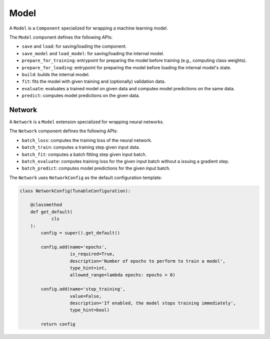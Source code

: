 .. _model:

Model
*************************************

A ``Model`` is a ``Component`` specialized for wrapping a machine learning model.

The ``Model`` component defines the following APIs:

- ``save`` and ``load``: for saving/loading the component.
- ``save_model`` and ``load_model``: for saving/loading the internal model.
- ``prepare_for_training``: entrypoint for preparing the model before training (e.g., computing class weights).
- ``prepare_for_loading``: entrypoint for preparing the model before loading the internal model's state.
- ``build``: builds the internal model.
- ``fit``: fits the model with given training and (optionally) validation data.
- ``evaluate``: evaluates a trained model on given data and computes model predictions on the same data.
- ``predict``: computes model predictions on the given data.

*************************************
Network
*************************************

A ``Network`` is a ``Model`` extension specialized for wrapping neural networks.

The ``Network`` component defines the following APIs:

- ``batch_loss``: computes the training loss of the neural network.
- ``batch_train``: computes a training step given input data.
- ``batch_fit``: computes a batch fitting step given input batch.
- ``batch_evaluate``: computes training loss for the given input batch without a issuing a gradient step.
- ``batch_predict``: computes model predictions for the given input batch.

The ``Network`` uses ``NetworkConfig`` as the default configuration template:

.. code-block:: python

    class NetworkConfig(TunableConfiguration):

        @classmethod
        def get_default(
                cls
        ):
            config = super().get_default()

            config.add(name='epochs',
                       is_required=True,
                       description='Number of epochs to perform to train a model',
                       type_hint=int,
                       allowed_range=lambda epochs: epochs > 0)

            config.add(name='stop_training',
                       value=False,
                       description='If enabled, the model stops training immediately',
                       type_hint=bool)

            return config